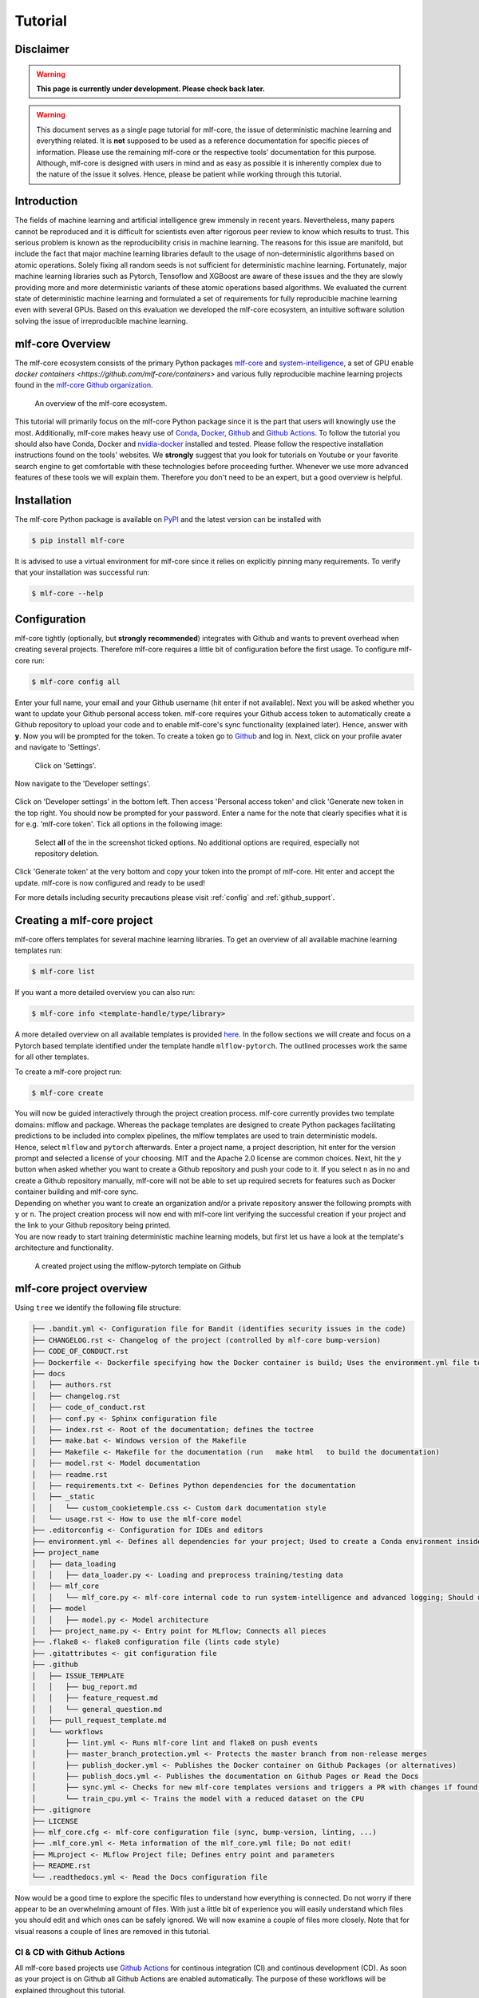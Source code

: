 .. _tutorial:

==========
Tutorial
==========

Disclaimer
-----------

.. warning:: **This page is currently under development. Please check back later.**


.. warning:: This document serves as a single page tutorial for mlf-core, the issue of deterministic machine learning and everything related.
             It is **not** supposed to be used as a reference documentation for specific pieces of information.
             Please use the remaining mlf-core or the respective tools' documentation for this purpose.
             Although, mlf-core is designed with users in mind and as easy as possible it is inherently complex due to the nature of the issue it solves.
             Hence, please be patient while working through this tutorial.

Introduction
-------------

The fields of machine learning and artificial intelligence grew immensly in recent years.
Nevertheless, many papers cannot be reproduced and it is difficult for scientists even after rigorous peer review to know which results to trust.
This serious problem is known as the reproducibility crisis in machine learning.
The reasons for this issue are manifold, but include the fact that major machine learning libraries default to the usage of non-deterministic algorithms based on atomic operations.
Solely fixing all random seeds is not sufficient for deterministic machine learning.
Fortunately, major machine learning libraries such as Pytorch, Tensoflow and XGBoost are aware of these issues and the they are slowly providing
more and more deterministic variants of these atomic operations based algorithms.
We evaluated the current state of deterministic machine learning and formulated a set of requirements for fully reproducible machine learning even with several GPUs.
Based on this evaluation we developed the mlf-core ecosystem, an intuitive software solution solving the issue of irreproducible machine learning.

mlf-core Overview
-------------------

The mlf-core ecosystem consists of the primary Python packages `mlf-core <https://github.com/mlf-core/mlf-core>`_ and `system-intelligence <https://github.com/mlf-core/system-intelligence>`_,
a set of GPU enable `docker containers <https://github.com/mlf-core/containers>` and various fully reproducible machine learning projects found in the `mlf-core Github organization <https://github.com/mlf-core>`_.

.. figure:: images/mlf_core_overview.png
   :alt: mlf-core overview

   An overview of the mlf-core ecosystem.

This tutorial will primarily focus on the mlf-core Python package since it is the part that users will knowingly use the most.
Additionally, mlf-core makes heavy use of `Conda <https://docs.conda.io/en/latest/>`_, `Docker <https://www.docker.com/>`_, Github_ and `Github Actions <https://github.com/features/actions>`_.
To follow the tutorial you should also have Conda, Docker and `nvidia-docker <https://github.com/NVIDIA/nvidia-docker>`_ installed and tested.
Please follow the respective installation instructions found on the tools' websites.
We **strongly** suggest that you look for tutorials on Youtube or your favorite search engine to get comfortable with these technologies before proceeding further.
Whenever we use more advanced features of these tools we will explain them. Therefore you don't need to be an expert, but a good overview is helpful.

Installation
-------------

The mlf-core Python package is available on `PyPI <https://pypi.org/project/mlf-core/>`_ and the latest version can be installed with

.. code-block:: console

    $ pip install mlf-core

It is advised to use a virtual environment for mlf-core since it relies on explicitly pinning many requirements.
To verify that your installation was successful run:

.. code-block:: console

    $ mlf-core --help

Configuration
--------------

mlf-core tightly (optionally, but **strongly recommended**) integrates with Github and wants to prevent overhead when creating several projects.
Therefore mlf-core requires a little bit of configuration before the first usage.
To configure mlf-core run:

.. code-block:: console

    $ mlf-core config all

Enter your full name, your email and your Github username (hit enter if not available).
Next you will be asked whether you want to update your Github personal access token.
mlf-core requires your Github access token to automatically create a Github repository to upload your code and to enable mlf-core's sync functionality (explained later).
Hence, answer with **y**. Now you will be prompted for the token.
To create a token go to Github_ and log in. Next, click on your profile avater and navigate to 'Settings'.

.. figure:: images/navigate_settings.png
   :alt: Github settings navigation

   Click on 'Settings'.

Now navigate to the 'Developer settings'.

.. figure:: images/navigate_developer_settings.png
   :alt: Github settings navigation

Click on 'Developer settings' in the bottom left. Then access 'Personal access token' and click 'Generate new token in the top right.
You should now be prompted for your password. Enter a name for the note that clearly specifies what it is for e.g. 'mlf-core token'.
Tick all options in the following image:

.. figure:: images/token_settings.png
   :alt: Github settings navigation

   Select **all** of the in the screenshot ticked options. No additional options are required, especially not repository deletion.

Click 'Generate token' at the very bottom and copy your token into the prompt of mlf-core. Hit enter and accept the update.
mlf-core is now configured and ready to be used!

For more details including security precautions please visit :ref:`config` and :ref:`github_support`.

Creating a mlf-core project
------------------------------

mlf-core offers templates for several machine learning libraries. To get an overview of all available machine learning templates run:

.. code-block:: console

    $ mlf-core list

If you want a more detailed overview you can also run:

.. code-block:: console

    $ mlf-core info <template-handle/type/library>

A more detailed overview on all available templates is provided `here <https://mlf-core.readthedocs.io/en/latest/available_templates/available_templates.html>`_.
In the follow sections we will create and focus on a Pytorch based template identified under the template handle ``mlflow-pytorch``.
The outlined processes work the same for all other templates.

To create a mlf-core project run:

.. code-block:: console

    $ mlf-core create

| You will now be guided interactively through the project creation process.
  mlf-core currently provides two template domains: mlflow and package. Whereas the package templates are designed to create Python packages
  facilitating predictions to be included into complex pipelines, the mlflow templates are used to train deterministic models.
| Hence, select ``mlflow`` and ``pytorch`` afterwards. Enter a project name, a project description, hit enter for the version prompt and selected a license of your choosing.
  MIT and the Apache 2.0 license are common choices. Next, hit the ``y`` button when asked whether you want to create a Github repository and push your code to it.
  If you select ``n`` as in no and create a Github repository manually, mlf-core will not be able to set up required secrets for features such as Docker container building and mlf-core sync.
| Depending on whether you want to create an organization and/or a private repository answer the following prompts with ``y`` or ``n``.
  The project creation process will now end with mlf-core lint verifying the successful creation if your project and the link to your Github repository being printed.
| You are now ready to start training deterministic machine learning models, but first let us have a look at the template's architecture and functionality.

.. figure:: images/project_github.png
   :alt: Project on Github

   A created project using the mlflow-pytorch template on Github

mlf-core project overview
----------------------------

Using ``tree`` we identify the following file structure:

.. code::

    ├── .bandit.yml <- Configuration file for Bandit (identifies security issues in the code)
    ├── CHANGELOG.rst <- Changelog of the project (controlled by mlf-core bump-version)
    ├── CODE_OF_CONDUCT.rst
    ├── Dockerfile <- Dockerfile specifying how the Docker container is build; Uses the environment.yml file to create a Conda environment inside the container
    ├── docs
    │   ├── authors.rst
    │   ├── changelog.rst
    │   ├── code_of_conduct.rst
    │   ├── conf.py <- Sphinx configuration file
    │   ├── index.rst <- Root of the documentation; defines the toctree
    │   ├── make.bat <- Windows version of the Makefile
    │   ├── Makefile <- Makefile for the documentation (run   make html   to build the documentation)
    │   ├── model.rst <- Model documentation
    │   ├── readme.rst
    │   ├── requirements.txt <- Defines Python dependencies for the documentation
    │   ├── _static
    │   │   └── custom_cookietemple.css <- Custom dark documentation style
    │   └── usage.rst <- How to use the mlf-core model
    ├── .editorconfig <- Configuration for IDEs and editors
    ├── environment.yml <- Defines all dependencies for your project; Used to create a Conda environment inside the Docker container
    ├── project_name
    │   ├── data_loading
    │   │   ├── data_loader.py <- Loading and preprocess training/testing data
    │   ├── mlf_core
    │   │   └── mlf_core.py <- mlf-core internal code to run system-intelligence and advanced logging; Should usually not be modified
    │   ├── model
    │   │   ├── model.py <- Model architecture
    │   ├── project_name.py <- Entry point for MLflow; Connects all pieces
    ├── .flake8 <- flake8 configuration file (lints code style)
    ├── .gitattributes <- git configuration file
    ├── .github
    │   ├── ISSUE_TEMPLATE
    │   │   ├── bug_report.md
    │   │   ├── feature_request.md
    │   │   └── general_question.md
    │   ├── pull_request_template.md
    │   └── workflows
    │       ├── lint.yml <- Runs mlf-core lint and flake8 on push events
    │       ├── master_branch_protection.yml <- Protects the master branch from non-release merges
    │       ├── publish_docker.yml <- Publishes the Docker container on Github Packages (or alternatives)
    │       ├── publish_docs.yml <- Publishes the documentation on Github Pages or Read the Docs
    │       ├── sync.yml <- Checks for new mlf-core templates versions and triggers a PR with changes if found; Runs daily
    │       └── train_cpu.yml <- Trains the model with a reduced dataset on the CPU
    ├── .gitignore
    ├── LICENSE
    ├── mlf_core.cfg <- mlf-core configuration file (sync, bump-version, linting, ...)
    ├── .mlf_core.yml <- Meta information of the mlf_core.yml file; Do not edit!
    ├── MLproject <- MLflow Project file; Defines entry point and parameters
    ├── README.rst
    └── .readthedocs.yml <- Read the Docs configuration file

Now would be a good time to explore the specific files to understand how everything is connected.
Do not worry if there appear to be an overwhelming amount of files. With just a little bit of experience you will easily understand
which files you should edit and which ones can be safely ignored.
We will now examine a couple of files more closely. Note that for visual reasons a couple of lines are removed in this tutorial.

CI & CD with Github Actions
~~~~~~~~~~~~~~~~~~~~~~~~~~~~~~

All mlf-core based projects use `Github Actions <https://github.com/features/actions>`_ for continous integration (CI) and continous development (CD).
As soon as your project is on Github all Github Actions are enabled automatically. The purpose of these workflows will be explained throughout this tutorial.

MLProject
~~~~~~~~~~~

The MLproject file is the primary configuration file for MLflow.
It defines with which runtime environment the project is run, configures them and configures MLflow entry points.

.. code::

    name: project_name

    # conda_env: environment.yml
    docker_env:
        image: ghcr.io/github_user/project_name:0.1.0-SNAPSHOT
        volumes: ["${PWD}/data:/data"]
        environment: [["MLF_CORE_DOCKER_RUN", "TRUE"],["CUBLAS_WORKSPACE_CONFIG", ":4096:8"]]

    entry_points:
    main:
        parameters:
        max_epochs: {type: int, default: 5}
        gpus: {type: int, default: 0}
        accelerator: {type str, default: "None"}
        lr: {type: float, default: 0.01}
        general-seed: {type: int, default: 0}
        pytorch-seed: {type: int, default: 0}
        command: |
            python project_name/project_name.py \
                --max_epochs {max_epochs} \
                --gpus {gpus} \
                --accelerator {accelerator} \
                --lr {lr} \
                --general-seed {general-seed} \
                --pytorch-seed {pytorch-seed}

mlf-core projects by default run with Docker. If you prefer to run your project with Conda you need to comment in ``conda_env`` and comment out
``docker_env`` and its associated configuration. We are currently working on easing this switching, but for now it is a MLflow limitation.
The ``image`` by default points to the Docker image build on Github Packages which automatically happens on project creation.
Moreover, all runs mount the data directory in the root folder of the project to ``/data`` inside the container.
Therefore, you need to ensure that your data either resides in the data folder of your project or adapt the mounted volumes to include your training data.
mlf-core also presets environment variables required for deterministic machine learning. Do not modify them without an exceptional reason.
Finally, the ``project_name.py`` file is set as an entry point and all parameters are defined and passed with MLflow.

Dockerfile
~~~~~~~~~~~~

The Dockerfile usually does not need to be adapted.
It is based on a custom mlf-core base container which provides CUDA, Conda and other utilities.

.. code-block::

    FROM mlfcore/base:1.2.0

    # Install the conda environment
    COPY environment.yml .
    RUN conda env create -f environment.yml && conda clean -a

    # Activate the environment
    RUN echo "source activate exploding_springfield" >> ~/.bashrc
    ENV PATH /home/user/miniconda/envs/exploding_springfield/bin:$PATH

    # Dump the details of the installed packages to a file for posterity
    RUN conda env export --name exploding_springfield > exploding_springfield_environment.yml

The Docker container simply uses the environment.yml file to create a Conda environment and activates it.
You can find the base container definitions in the `mlf-core containers repository <https://github.com/mlf-core/containers>`_.

environment.yml
~~~~~~~~~~~~~~~~

The ``environment.yml`` file is used for both, running the mlf-core project with Conda, and for creating the Conda environment inside the Docker container.
Therefore you only need to specify your dependencies once in this file.
Try to always define all dependencies from Conda channels if possible and only add PyPI dependencies if a Conda version is not available.
However, note that only the version combinations of the template were tested to be deterministic and to create valid environments.
We encourage you to regularly upgrade your dependencies, but do so at your own risk!

.. code-block::

    name: project_name
    channels:
    - defaults
    - conda-forge
    - pytorch
    dependencies:
    - defaults::cudatoolkit=11.0.221
    - defaults::python=3.8.2
    - conda-forge::tensorboardx=2.1
    - conda-forge::mlflow=1.13.1
    - conda-forge::rich=9.10.0
    - pytorch::pytorch=1.7.1
    - pytorch::torchvision=0.8.2
    - pytorch-lightning==1.1.8
    - pip
    - pip:
        - pycuda==2019.1.2  # not on Conda
        - cloudpickle==1.6.0
        - boto3==1.17.7
        - system-intelligence==2.0.2

If you have dependencies that are not available on Conda nor PyPI you can adapt the Docker container.

Post project creation TODOs
---------------------------------------

mlf-core tries to automate as much as possible, but some minor actions need to be done manually.

Public Docker container on Github Packages
~~~~~~~~~~~~~~~~~~~~~~~~~~~~~~~~~~~~~~~~~~~~

mlf-core by default pushes the Docker container using the ``publish_docker.yml`` Github Actions workflow to `Github Packages <https://github.com/features/packages>`_.
If you want to push your Docker container to a different registry you need to adapt the workflow and potentially update the username and add a Github secret for your password.
By default, containers pushed to Github are private. As a result you would need to log in to pull the container.


Hence, you have to make your Docker container public by navigating to the used Github account, selecting ``Packages`` and then your package.

.. figure:: images/public_docker/step_1.png
   :alt: Creating a public docker image

As of writing this, there is a bug with the GitHub UI, that doesn't show private images without selecting the visibility. Click visibility, and then private, and select your docker image.

.. figure:: images/public_docker/step_2.png
   :alt: Private image bug

.. figure:: images/public_docker/step_3.png
   :alt: Click your image

On the right you will find a button ``package settings``.

.. figure:: images/public_docker/step_4.png
   :alt: Click Package Settings

Scroll down on the package settings page and at the bottom you will find a button ``Change visibility``.

.. figure:: images/public_docker/step_5.png
   :alt: Click Change visibility

Select Public, type in your project name, click it, authenticate and your Github container is now public!

.. figure:: images/public_docker/step_6.png
   :alt: Click Public

Be aware of the fact that building the Docker container usually takes 15-20 minutes and therefore your Docker container will not immediately show up in the Packages tab.

Publish documentation on Github Pages or Read the Docs
~~~~~~~~~~~~~~~~~~~~~~~~~~~~~~~~~~~~~~~~~~~~~~~~~~~~~~~~~~~~~

mlf-core projects offers a Sphinx based documentation setup which can easily be hosted on either Github Pages or Read the Docs.
The choice is yours. Note that you may need to update the badge in the README of your project.

Github Pages
+++++++++++++++++

The ``publish_docs.yml`` Github action pushes your built documentation automatically to a branch called ``gh-pages``.
Hence, you only need to enable Github Pages on this branch.
Please follow the final steps (6-8 at time of writing) of the official `Github - creating your site <https://docs.github.com/en/github/working-with-github-pages/creating-a-github-pages-site#creating-your-site>`_ documentation.

Read the Docs
++++++++++++++++

Please follow the offical `Read the Docs - Building your documentation <https://docs.readthedocs.io/en/stable/intro/import-guide.html>`_ documentation.

Training models with mlf-core
-------------------------------

mlf-core models are designed to easily run on any hardware with the same runtime environment.
First, select the runtime environment by commenting either Conda or Docker in or out as described above.
Depending on the used template the commands for training a model on the CPU, a GPU or multiple GPUs may slightly differ.
In all cases they are described in the usage.rst file.
Remember that MLflow parameters are passed as ``-P key=val`` and Docker parameters as ``-A key=val`` or ``-A key``.
For our just created ``mlflow-pytorch`` project, assuming that we are in the root directory of the project, we run our project as follows:

CPU
~~~~

.. code-block:: console

    $ mlflow run . -A t

Single GPU
~~~~~~~~~~~~

.. code-block:: console

    $ mlflow run . -A t-A gpus=all -P gpus=1

Multiple GPUs
~~~~~~~~~~~~~~

.. code-block:: console

    $ mlflow run . -A t-A gpus=all -P gpus=2 -P acc=ddp

This will train our model on 2 gpus with the ``distributed data parallel`` accelerator.
Adjust the number of GPUs to your liking.

Interactive visualization
----------------------------

Congratulations, you have just trained your first GPU deterministic model! All metrics and models are saved in the ``mlruns`` directory.
A couple of metrics were already printed onto the terminal. However, due to the tight MLflow integration there are more ways to visualize our results.

mlflow UI
~~~~~~~~~~~

To open the mlflow UI simply run ``mlflow ui`` in the root directory of your project.
Note that if you trained on a different machine than you now want to open the MLflow web interface, you should run ``mlf-core fix-artifact-paths`` on the local machine.
This will ensure that all artifacts are visible. Open the URL shown in the terminal in your browser.
You should be greeted with something like this:

.. figure:: images/mlflow_ui_overview.png
   :alt: MLflow web interface overview

   Landing page of the MLflow web interface.

All runs are grouped into experiments together with a run status. Simply click on a specific run to see more details:

.. figure:: images/mlflow_ui_run.png
   :alt: MLflow web interface run

   Detailed overview of a MLflow run.

When clicking on one of the metrics you can also view for example a line plot of the performance over time or per epoch.

.. figure:: images/mlflow_ui_run_epochs.png
   :alt: MLflow web interface run

   Plot of the training epochs of a run.

The MLflow web interface can also be hosted somewhere and be made accessible to other collaborators.
Consult the MLflow documentation for this purpose.

Tensorboard
~~~~~~~~~~~~~~

At the end of the run the project will print out a command to view your just trained model with Tensorboard.
Simply run the command and open the URL in your favorite browser.

Serving a mlf-core model
---------------------------

A benefit of MLflow is that it allows you to easily serve your model to make it available to other users:

.. code-block:: console

    $ mlflow models serve -m <path to the model>

will spin up a server to which you can send requests to and will receive predictions as answers!
Please follow the `MLflow deployment documentation <https://www.mlflow.org/docs/latest/models.html#deploy-mlflow-models>`_.

Developing mlf-core projects
------------------------------

mlf-core offers additional functionality that eases development.
A subset of these features and general development tips are the focus of this section.

git branches and development flow
~~~~~~~~~~~~~~~~~~~~~~~~~~~~~~~~~~~~~~

As soon as your project is pushed to Github you will see that four branches are used:

1. A ``master/main`` branch. This branch should at any point only contain the latest release.
2. A ``development`` branch. Use this branch to collect all development milestones.
3. A ``TEMPLATE`` branch. This branch is used for syncing (see below). Do not touch it.
4. A ``gh-pages`` branch. The built documentation is pushed to this branch. You should not have to edit it manually.

While developing always merge first into the ``development`` branch.
If you think that your code is ready to become a new release create a release branch such as: ``release-1.0.0``.
Now open a pull request from the release branch into the ``master`` branch and have any collaborators review it.
When ready merge it into the master branch and create a new Github release. This will trigger a release build of your Docker container.

Rebuilding the Docker container
~~~~~~~~~~~~~~~~~~~~~~~~~~~~~~~~~~~

Whenever you add new libraries to the ``environment.yml`` file simply push to the development branch.
Your Docker container will rebuild and overwrite the latest development container.

Increasing the project version with mlf-core bump-version
~~~~~~~~~~~~~~~~~~~~~~~~~~~~~~~~~~~~~~~~~~~~~~~~~~~~~~~~~~~~~~

Increasing the version of a project across several files is cumbersome.
Hence, mlf-core offers a ``mlf-core bump-version`` command.
Considering that a usual project starts as a ``0.1.0-SNAPSHOT`` version (SNAPSHOT equals unstable development version) you should,
following the development flow introduced above, increase the version on the release branch:

.. code-block:: console

    $ mlf-core bump-version 0.1.0 .

This will update the version of all files and add a new section in the changelog which you should continously keep up to date.
For more details please visit :ref:`bump-version`.

Ensuring determinism with mlf-core lint
------------------------------------------

Determinism is the heart and soul of mlf-core projects. Ideally you, as a user of mlf-core, do not need to know how mlf-core ensures determinism behind the scenes.
The only thing that you have to do is to periodically run:

.. code-block:: console

    $ mlf-core lint

on your project. You will be made aware of any violations of known non-determinism and how to fix them.
This ensures that you can fix the issues by yourself and learn in the process without requiring expert knowledge beforehand.

.. figure:: images/linting_example.png
   :alt: mlf-core lint example

   Example of a mlf-core lint run. The usage of the function ``bincount`` was found, which is known to operate non-deterministically. It has to be replaced.

``mlf-core lint`` is also run on any push event to any branch on your Github repository.
For more details please read :ref:`lint`.

Utilizing the MLFCore singleton class
---------------------------------------

When you start to build your model you will notice several ``MLFCore`` function calls already built in.
These calls set all required random seeds and log the hardware together with the runtime environment.
Moreover, the ``MLFCore`` singleton allows for data tracking with MD5 sums.
These functions can be found in ``mlf_core/mlf_core.py`` if you want to peak under the hood.
Usually they should neither be modified nor removed without any strong reason.
It's also maintained by the linter in-case anything gets changed on accident.
To log your input data use:

.. code-block:: python

    from mlf_core.mlf_core import MLFCore

    MLFCore.log_input_data('data/')


Keeping mlf-core based projects up to data with mlf-core sync
----------------------------------------------------------------

mlf-core continously tries to update all project templates to adhere to the latest best practices and requirements for deterministic machine learning.
Whenever mlf-core releases a new version and updated templates you will automatically receive a pull request with the latest changes.
You should then try to integrate them as fast as possible and to create a minor release.

For more details and configuration options please visit :ref:`sync`.

Contributing to mlf-core
---------------------------

There are various ways of contributing to mlf-core.
First you can make your best practice model available by forking your project to the mlf-core organization or by developing it there directly.
Be aware that we would like to discuss this first with you to ensure that only well developed or finished projects are in the mlf-core organization.
This increases the visibility of your project and is a seal of quality.
Moreover, you can join the Community Discord via `this link <https://discord.gg/Mv8sAcq>`_.
We are looking forward to meeting you and are always available to help if required!

.. _Github: https://github.com
